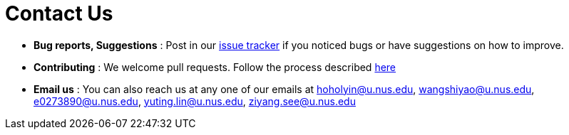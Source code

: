 = Contact Us
:site-section: ContactUs
:stylesDir: stylesheets

* *Bug reports, Suggestions* : Post in our https://github.com/AY1920S1-CS2103T-F13-1/main/issues[issue tracker] if you
noticed bugs or have suggestions on how to improve.
* *Contributing* : We welcome pull requests. Follow the process described https://github.com/oss-generic/process[here]
* *Email us* : You can also reach us at any one of our emails at hoholyin@u.nus.edu, wangshiyao@u.nus.edu,
e0273890@u.nus.edu, yuting.lin@u.nus.edu, ziyang.see@u.nus.edu
